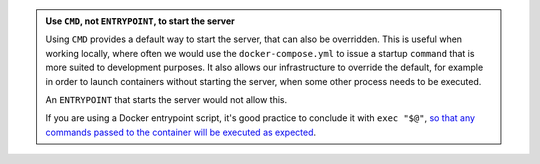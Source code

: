 ..  admonition:: Use ``CMD``, not ``ENTRYPOINT``, to start the server

    Using ``CMD`` provides a default way to start the server, that can also be overridden. This is useful when working
    locally, where often we would use the ``docker-compose.yml`` to issue a startup ``command`` that is more suited to
    development purposes. It also allows our infrastructure to override the default, for example in order to launch
    containers without starting the server, when some other process needs to be executed.

    An ``ENTRYPOINT`` that starts the server would not allow this.

    If you are using a Docker entrypoint script, it's good practice to conclude it with ``exec "$@"``, `so that any
    commands passed to the container will be executed as expected <https://stackoverflow.com/a/39082923/2422705>`_.

